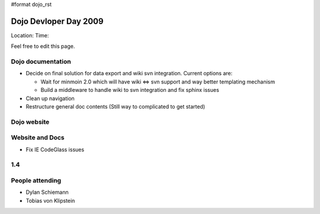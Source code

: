#format dojo_rst

Dojo Devloper Day 2009
=======================

Location:
Time:

Feel free to edit this page.

Dojo documentation
------------------

* Decide on final solution for data export and wiki svn integration. Current options are:

  * Wait for minmoin 2.0 which will have wiki <=> svn support and way better templating mechanism
  * Build a middleware to handle wiki to svn integration and fix sphinx issues

* Clean up navigation
* Restructure general doc contents (Still way to complicated to get started)

Dojo website
------------

Website and Docs
----------------

* Fix IE CodeGlass issues

1.4
---

People attending
----------------

* Dylan Schiemann
* Tobias von Klipstein
